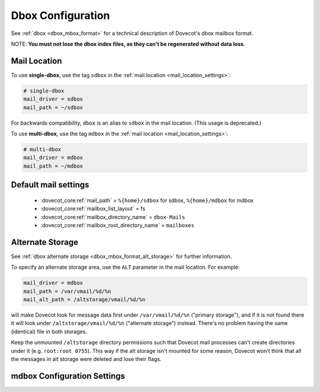 .. _dbox_settings:

==================
Dbox Configuration
==================

See :ref:`dbox <dbox_mbox_format>` for a technical description of Dovecot's
dbox mailbox format.

NOTE: **You must not lose the dbox index files, as they can't be regenerated
without data loss**.

Mail Location
^^^^^^^^^^^^^

To use **single-dbox**, use the tag ``sdbox`` in the
:ref:`mail location <mail_location_settings>`:

.. code-block:: none

  # single-dbox
  mail_driver = sdbox
  mail_path = ~/sdbox

For backwards compatibility, ``dbox`` is an alias to ``sdbox`` in the mail
location. (This usage is deprecated.)

To use **multi-dbox**, use the tag ``mdbox`` in the
:ref:`mail location <mail_location_settings>`:

.. code-block:: none

  # multi-dbox
  mail_driver = mdbox
  mail_path = ~/mdbox

Default mail settings
^^^^^^^^^^^^^^^^^^^^^

 * :dovecot_core:ref:`mail_path` = ``%{home}/sdbox`` for sdbox, ``%{home}/mdbox`` for mdbox
 * :dovecot_core:ref:`mailbox_list_layout` = fs
 * :dovecot_core:ref:`mailbox_directory_name` = ``dbox-Mails``
 * :dovecot_core:ref:`mailbox_root_directory_name` = ``mailboxes``

.. _dbox_settings_alt_storage:

Alternate Storage
^^^^^^^^^^^^^^^^^

See :ref:`dbox alternate storage <dbox_mbox_format_alt_storage>` for further
information.

To specify an alternate storage area, use the ``ALT`` parameter in the mail
location. For example:

.. code-block:: none

  mail_driver = mdbox
  mail_path = /var/vmail/%d/%n
  mail_alt_path = /altstorage/vmail/%d/%n

will make Dovecot look for message data first under ``/var/vmail/%d/%n``
("primary storage"), and if it is not found there it will look under
``/altstorage/vmail/%d/%n`` ("alternate storage") instead. There's no problem
having the same (identical) file in both storages.

Keep the unmounted ``/altstorage`` directory permissions such that Dovecot
mail processes can't create directories under it (e.g. ``root:root 0755``).
This way if the alt storage isn't mounted for some reason, Dovecot won't
think that all the messages in alt storage were deleted and lose their flags.

mdbox Configuration Settings
^^^^^^^^^^^^^^^^^^^^^^^^^^^^

.. dovecot_core:setting:: mdbox_preallocate_space
   :default: no
   :seealso: @mdbox_rotate_size;dovecot_core
   :values: @boolean

   mdbox only: If enabled, preallocate space for newly created files.

   In creation of new mdbox files, their size is immediately
   preallocated as :dovecot_core:ref:`mdbox_rotate_size`.

   This setting currently works only in Linux with certain filesystems (ext4
   and xfs).


.. dovecot_core:setting:: mdbox_rotate_interval
   :default: 0
   :values: @size

   mdbox only: The maximum age the dbox file may reach before it's rotated.

   ``0`` means there is no age-based rotation.


.. dovecot_core:setting:: mdbox_rotate_size
   :default: 10M
   :values: @size

   mdbox only: The maximum size the dbox file may reach before it is rotated.
